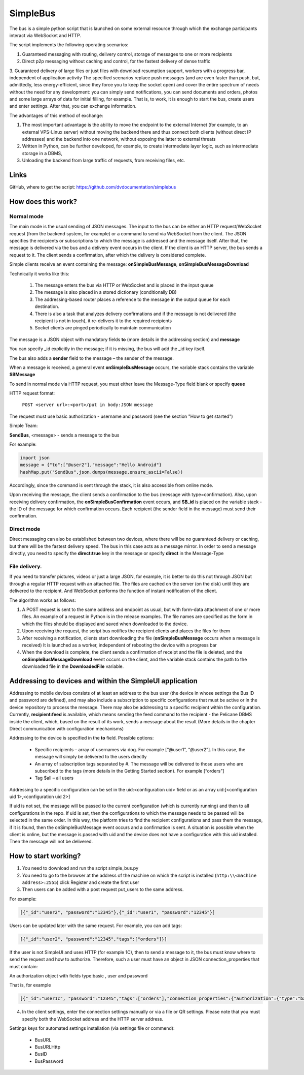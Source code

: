 .. SimpleUI documentation master file, created by
   sphinx-quickstart on Sat May 16 14:23:51 2020.
   You can adapt this file completely to your liking, but it should at least
   contain the root `toctree` directive.

SimpleBus
==================

The bus is a simple python script that is launched on some external resource through which the exchange participants interact via WebSocket and HTTP.

The script implements the following operating scenarios:

1. Guaranteed messaging with routing, delivery control, storage of messages to one or more recipients

2. Direct p2p messaging without caching and control, for the fastest delivery of dense traffic

3. Guaranteed delivery of large files or just files with download resumption support, workers with a progress bar, independent of application activity
The specified scenarios replace push messages (and are even faster than push, but, admittedly, less energy-efficient, since they force you to keep the socket open) and cover the entire spectrum of needs without the need for any development: you can simply send notifications, you can send documents and orders, photos and some large arrays of data for initial filling, for example. That is, to work, it is enough to start the bus, create users and enter settings. After that, you can exchange information.

The advantages of this method of exchange:

1. The most important advantage is the ability to move the endpoint to the external Internet (for example, to an external VPS-Linux server) without moving the backend there and thus connect both clients (without direct IP addresses) and the backend into one network, without exposing the latter to external threats

2. Written in Python, can be further developed, for example, to create intermediate layer logic, such as intermediate storage in a DBMS,

3. Unloading the backend from large traffic of requests, from receiving files, etc.

Links
--------------

GitHub, where to get the script: https://github.com/dvdocumentation/simplebus


How does this work?
-------------------------

Normal mode
~~~~~~~~~~~~~~~~~~~~~

.. image:: _static/bus_queue.png
       :scale: 60%
       :align: center

The main mode is the usual sending of JSON messages. The input to the bus can be either an HTTP request/WebSocket request (from the backend system, for example) or a command to send via WebSocket from the client. The JSON specifies the recipients or subscriptions to which the message is addressed and the message itself. After that, the message is delivered via the bus and a delivery event occurs in the client. If the client is an HTTP server, the bus sends a request to it. The client sends a confirmation, after which the delivery is considered complete.

Simple clients receive an event containing the message: **onSimpleBusMessage**, **onSimpleBusMessageDownload**

Technically it works like this:

 1. The message enters the bus via HTTP or WebSocket and is placed in the input queue

 2. The message is also placed in a stored dictionary (conditionally DB)

 3. The addressing-based router places a reference to the message in the output queue for each destination.

 4. There is also a task that analyzes delivery confirmations and if the message is not delivered (the recipient is not in touch), it re-delivers it to the required recipients

 5. Socket clients are pinged periodically to maintain communication

The message is a JSON object with mandatory fields **to** (more details in the addressing section) and **message**

You can specify _id explicitly in the message; if it is missing, the bus will add the _id key itself.

The bus also adds a **sender** field to the message – the sender of the message.

When a message is received, a general event **onSimpleBusMessage** occurs, the variable stack contains the variable **SBMessage**

To send in normal mode via HTTP request, you must either leave the Message-Type field blank or specify **queue**

HTTP request format:

	``POST <server url>:<port>/put in body:JSON message``

The request must use basic authorization - username and password (see the section "How to get started")

Simple Team:

**SendBus**, <message> - sends a message to the bus

For example:

.. code-block:: Python
 
 import json
 message = {"to":["@user2"],"message":"Hello Android"}
 hashMap.put("SendBus",json.dumps(message,ensure_ascii=False))

Accordingly, since the command is sent through the stack, it is also accessible from online mode.

Upon receiving the message, the client sends a confirmation to the bus (message with type=confirmation). Also, upon receiving delivery confirmation, the **onSimpleBusConfirmation** event occurs, and **SB_id** is placed on the variable stack - the ID of the message for which confirmation occurs. Each recipient (the sender field in the message) must send their confirmation.


Direct mode
~~~~~~~~~~~~~~~~~

Direct messaging can also be established between two devices, where there will be no guaranteed delivery or caching, but there will be the fastest delivery speed. The bus in this case acts as a message mirror. In order to send a message directly, you need to specify the **direct:true** key in the message or specify **direct** in the Message-Type

File delivery.
~~~~~~~~~~~~~~~~~~~~~~~

.. image:: _static/bus_files.png
       :scale: 60%
       :align: center

If you need to transfer pictures, videos or just a large JSON, for example, it is better to do this not through JSON but through a regular HTTP request with an attached file. The files are cached on the server (on the disk) until they are delivered to the recipient. And WebSocket performs the function of instant notification of the client.

The algorithm works as follows:

1. A POST request is sent to the same address and endpoint as usual, but with form-data attachment of one or more files. An example of a request in Python is in the release examples. The file names are specified as the form in which the files should be displayed and saved when downloaded to the device.

2. Upon receiving the request, the script bus notifies the recipient clients and places the files for them
 
3. After receiving a notification, clients start downloading the file (**onSimpleBusMessage** occurs when a message is received) It is launched as a worker, independent of rebooting the device with a progress bar
 
4. When the download is complete, the client sends a confirmation of receipt and the file is deleted, and the **onSimpleBusMessageDownload** event occurs on the client, and the variable stack contains the path to the downloaded file in the **DownloadedFile** variable.

Addressing to devices and within the SimpleUI application
----------------------------------------------------------

.. image:: _static/bus_routing.png
       :scale: 60%
       :align: center


Addressing to mobile devices consists of at least an address to the bus user (the device in whose settings the Bus ID and password are defined), and may also include a subscription to specific configurations that must be active or in the device repository to process the message. There may also be addressing to a specific recipient within the configuration. Currently, **recipient:feed** is available, which means sending the feed command to the recipient - the Pelicane DBMS inside the client, which, based on the result of its work, sends a message about the result (More details in the chapter Direct communication with configuration mechanisms)

Addressing to the device is specified in the **to** field. Possible options:

 * Specific recipients – array of usernames via dog. For example [“@user1”, “@user2”]. In this case, the message will simply be delivered to the users directly
 * An array of subscription tags separated by #. The message will be delivered to those users who are subscribed to the tags (more details in the Getting Started section). For example [“orders”]
 * Tag $all – all users

Addressing to a specific configuration can be set in the uid:<configuration uid> field or as an array uid:[<configuration uid 1>,<configuration uid 2>]

If uid is not set, the message will be passed to the current configuration (which is currently running) and then to all configurations in the repo. If uid is set, then the configurations to which the message needs to be passed will be selected in the same order. In this way, the platform tries to find the recipient configurations and pass them the message, if it is found, then the onSimpleBusMessage event occurs and a confirmation is sent. A situation is possible when the client is online, but the message is passed with uid and the device does not have a configuration with this uid installed. Then the message will not be delivered.


How to start working?
--------------------------

1. You need to download and run the script simple_bus.py

2. You need to go to the browser at the address of the machine on which the script is installed (``http:\\<machine address>:2555``) click Register and create the first user

3. Then users can be added with a post request put_users to the same address.

For example:

.. code-block:: JSON

 [{"_id":"user2", "password":"12345"},{"_id":"user1", "password":"12345"}]

Users can be updated later with the same request. For example, you can add tags:

.. code-block:: JSON

 [{"_id":"user2", "password":"12345","tags":["orders"]}]

If the user is not SimpleUI and uses HTTP (for example 1C), then to send a message to it, the bus must know where to send the request and how to authorize. Therefore, such a user must have an object in JSON connection_properties that must contain:

An authorization object with fields type:basic , user and password

That is, for example

.. code-block:: JSON

 [{"_id":"user1c", "password":"12345","tags":["orders"],"connection_properties":{"authorization":{"type":"basic","user":"usr","password":""}}}]

4. In the client settings, enter the connection settings manually or via a file or QR settings. Please note that you must specify both the WebSocket address and the HTTP server address.

.. image:: _static/bus_settings.png
       :scale: 100%
       :align: center


Settings keys for automated settings installation (via settings file or commend):

 * BusURL
 * BusURLHttp
 * BusID
 * BusPassword
